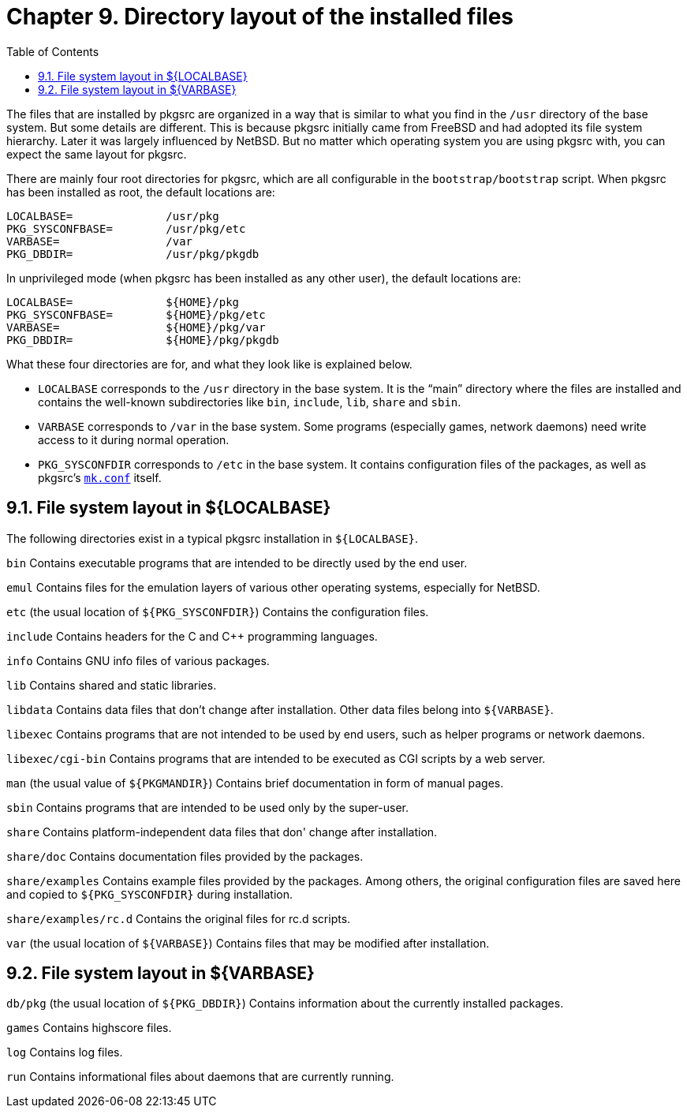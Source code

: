 =  Chapter 9. Directory layout of the installed files
:toc:
:toc: left
:toclevels: 4

The files that are installed by pkgsrc are organized in a way that
is similar to what you find in the ``/usr`` directory of the base system. But some details are different. This is because pkgsrc initially came from FreeBSD and had adopted its file system hierarchy. Later it was largely influenced by NetBSD. But no matter which operating system you are using pkgsrc with, you can expect the same layout for pkgsrc.

There are mainly four root directories for pkgsrc, which are all configurable in the ``bootstrap/bootstrap`` script. When pkgsrc has been installed as root, the default locations are:

    LOCALBASE=              /usr/pkg
    PKG_SYSCONFBASE=        /usr/pkg/etc
    VARBASE=                /var
    PKG_DBDIR=              /usr/pkg/pkgdb
    
In unprivileged mode (when pkgsrc has been installed as any other user), the default locations are:

    LOCALBASE=              ${HOME}/pkg
    PKG_SYSCONFBASE=        ${HOME}/pkg/etc
    VARBASE=                ${HOME}/pkg/var
    PKG_DBDIR=              ${HOME}/pkg/pkgdb
    
What these four directories are for, and what they look like is explained below.

*   ``LOCALBASE`` corresponds to the ``/usr`` directory in the base system. It is the “main” directory where the files are installed and contains the well-known subdirectories like ``bin``, ``include``, ``lib``,
``share`` and ``sbin``.

*   ``VARBASE`` corresponds to ``/var`` in the base system. Some programs (especially games, network daemons) need write access to it during normal
operation.

*   ``PKG_SYSCONFDIR`` corresponds to ``/etc`` in the base system. It contains configuration files of the packages, as well as pkgsrc's https://www.netbsd.org/docs/pkgsrc/configuring.html#mk.conf[``mk.conf``]
itself.

==  9.1. File system layout in ${LOCALBASE} 

The following directories exist in a typical pkgsrc installation in ``${LOCALBASE}``.

``bin`` Contains executable programs that are intended to be directly used by the end user.

``emul`` Contains files for the emulation layers of various other operating systems, especially for NetBSD.

``etc`` (the usual location of ``${PKG_SYSCONFDIR}``) Contains the configuration files.

``include`` Contains headers for the C and C++ programming languages.

``info`` Contains GNU info files of various packages.

``lib`` Contains shared and static libraries.

``libdata`` Contains data files that don't change after installation. Other data files belong into ``${VARBASE}``.

``libexec`` Contains programs that are not intended to be used by end users, such as helper programs or network daemons.

``libexec/cgi-bin`` Contains programs that are intended to be executed as
CGI scripts by a web server.

``man`` (the usual value of ``${PKGMANDIR}``) Contains brief documentation in form of manual pages.

``sbin`` Contains programs that are intended to be used only by the super-user.

``share`` Contains platform-independent data files that don' change after installation.

``share/doc`` Contains documentation files provided by the packages.

``share/examples`` Contains example files provided by the packages. Among others, the original configuration files are saved here and copied to ``${PKG_SYSCONFDIR}`` during installation.

``share/examples/rc.d`` Contains the original files for rc.d scripts.

``var`` (the usual location of ``${VARBASE}``) Contains files that may be modified after installation.

==  9.2. File system layout in ${VARBASE} 

``db/pkg`` (the usual location of ``${PKG_DBDIR}``) Contains information about the currently installed packages.

``games`` Contains highscore files.

``log`` Contains log files.

``run`` Contains informational files about daemons that are currently running.